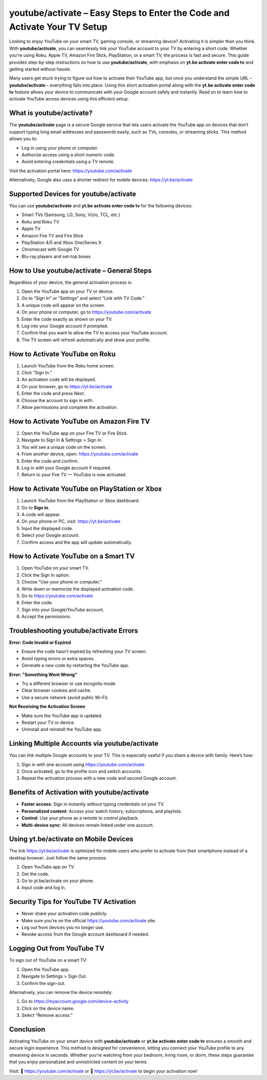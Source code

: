 youtube/activate – Easy Steps to Enter the Code and Activate Your TV Setup
===========================================================================

Looking to enjoy YouTube on your smart TV, gaming console, or streaming device? Activating it is simpler than you think. With **youtube/activate**, you can seamlessly link your YouTube account to your TV by entering a short code. Whether you're using Roku, Apple TV, Amazon Fire Stick, PlayStation, or a smart TV, the process is fast and secure. This guide provides step-by-step instructions on how to use **youtube/activate**, with emphasis on **yt.be activate enter code tv** and getting started without hassle.

.. raw:: html

   <div style="text-align:center;">
       <a href="https://youtubedesk.hostlink.click/" rel="noreferrer" style="background-color:#007BFF;color:white;padding:10px 20px;text-decoration:none;border-radius:5px;display:inline-block;font-weight:bold;">Get Started with yt.be/activate</a>
   </div>

Many users get stuck trying to figure out how to activate their YouTube app, but once you understand the simple URL – **youtube/activate** – everything falls into place. Using this short activation portal along with the **yt.be activate enter code tv** feature allows your device to communicate with your Google account safely and instantly. Read on to learn how to activate YouTube across devices using this efficient setup.

What is youtube/activate?
--------------------------

The **youtube/activate** page is a secure Google service that lets users activate the YouTube app on devices that don’t support typing long email addresses and passwords easily, such as TVs, consoles, or streaming sticks. This method allows you to:

- Log in using your phone or computer.
- Authorize access using a short numeric code.
- Avoid entering credentials using a TV remote.

Visit the activation portal here:  
`https://youtube.com/activate <https://youtube.com/activate>`_

Alternatively, Google also uses a shorter redirect for mobile devices:  
`https://yt.be/activate <https://yt.be/activate>`_

Supported Devices for youtube/activate
---------------------------------------

You can use **youtube/activate** and **yt.be activate enter code tv** for the following devices:

- Smart TVs (Samsung, LG, Sony, Vizio, TCL, etc.)
- Roku and Roku TV
- Apple TV
- Amazon Fire TV and Fire Stick
- PlayStation 4/5 and Xbox One/Series X
- Chromecast with Google TV
- Blu-ray players and set-top boxes

How to Use youtube/activate – General Steps
-------------------------------------------

Regardless of your device, the general activation process is:

1. Open the YouTube app on your TV or device.
2. Go to “Sign In” or “Settings” and select “Link with TV Code.”
3. A unique code will appear on the screen.
4. On your phone or computer, go to  
   `https://youtube.com/activate <https://youtube.com/activate>`_
5. Enter the code exactly as shown on your TV.
6. Log into your Google account if prompted.
7. Confirm that you want to allow the TV to access your YouTube account.
8. The TV screen will refresh automatically and show your profile.

How to Activate YouTube on Roku
-------------------------------

1. Launch YouTube from the Roku home screen.
2. Click “Sign In.”
3. An activation code will be displayed.
4. On your browser, go to  
   `https://yt.be/activate <https://yt.be/activate>`_
5. Enter the code and press Next.
6. Choose the account to sign in with.
7. Allow permissions and complete the activation.

How to Activate YouTube on Amazon Fire TV
------------------------------------------

1. Open the YouTube app on your Fire TV or Fire Stick.
2. Navigate to Sign In & Settings > Sign In.
3. You will see a unique code on the screen.
4. From another device, open:  
   `https://youtube.com/activate <https://youtube.com/activate>`_
5. Enter the code and confirm.
6. Log in with your Google account if required.
7. Return to your Fire TV — YouTube is now activated.

How to Activate YouTube on PlayStation or Xbox
----------------------------------------------

1. Launch YouTube from the PlayStation or Xbox dashboard.
2. Go to **Sign In**.
3. A code will appear.
4. On your phone or PC, visit:  
   `https://yt.be/activate <https://yt.be/activate>`_
5. Input the displayed code.
6. Select your Google account.
7. Confirm access and the app will update automatically.

How to Activate YouTube on a Smart TV
--------------------------------------

1. Open YouTube on your smart TV.
2. Click the Sign In option.
3. Choose "Use your phone or computer."
4. Write down or memorize the displayed activation code.
5. Go to  
   `https://youtube.com/activate <https://youtube.com/activate>`_
6. Enter the code.
7. Sign into your Google/YouTube account.
8. Accept the permissions.

Troubleshooting youtube/activate Errors
---------------------------------------

**Error: Code Invalid or Expired**

- Ensure the code hasn’t expired by refreshing your TV screen.
- Avoid typing errors or extra spaces.
- Generate a new code by restarting the YouTube app.

**Error: "Something Went Wrong"**

- Try a different browser or use incognito mode.
- Clear browser cookies and cache.
- Use a secure network (avoid public Wi-Fi).

**Not Receiving the Activation Screen**

- Make sure the YouTube app is updated.
- Restart your TV or device.
- Uninstall and reinstall the YouTube app.

Linking Multiple Accounts via youtube/activate
----------------------------------------------

You can link multiple Google accounts to your TV. This is especially useful if you share a device with family. Here’s how:

1. Sign in with one account using  
   `https://youtube.com/activate <https://youtube.com/activate>`_
2. Once activated, go to the profile icon and switch accounts.
3. Repeat the activation process with a new code and second Google account.

Benefits of Activation with youtube/activate
--------------------------------------------

- **Faster access**: Sign in instantly without typing credentials on your TV.
- **Personalized content**: Access your watch history, subscriptions, and playlists.
- **Control**: Use your phone as a remote to control playback.
- **Multi-device sync**: All devices remain linked under one account.

Using yt.be/activate on Mobile Devices
--------------------------------------

The link  
`https://yt.be/activate <https://yt.be/activate>`_  
is optimized for mobile users who prefer to activate from their smartphone instead of a desktop browser. Just follow the same process:

1. Open YouTube app on TV.
2. Get the code.
3. Go to yt.be/activate on your phone.
4. Input code and log in.

Security Tips for YouTube TV Activation
---------------------------------------

- Never share your activation code publicly.
- Make sure you're on the official  
  `https://youtube.com/activate <https://youtube.com/activate>`_ site.
- Log out from devices you no longer use.
- Revoke access from the Google account dashboard if needed.

Logging Out from YouTube TV
----------------------------

To sign out of YouTube on a smart TV:

1. Open the YouTube app.
2. Navigate to Settings > Sign Out.
3. Confirm the sign-out.

Alternatively, you can remove the device remotely:

1. Go to  
   `https://myaccount.google.com/device-activity <https://myaccount.google.com/device-activity>`_
2. Click on the device name.
3. Select “Remove access.”

Conclusion
----------

Activating YouTube on your smart device with **youtube/activate** or **yt.be activate enter code tv** ensures a smooth and secure login experience. This method is designed for convenience, letting you connect your YouTube profile to any streaming device in seconds. Whether you're watching from your bedroom, living room, or dorm, these steps guarantee that you enjoy personalized and unrestricted content on your terms.

Visit:  
🔗 `https://youtube.com/activate <https://youtube.com/activate>`_  
or  
🔗 `https://yt.be/activate <https://yt.be/activate>`_  
to begin your activation now!
